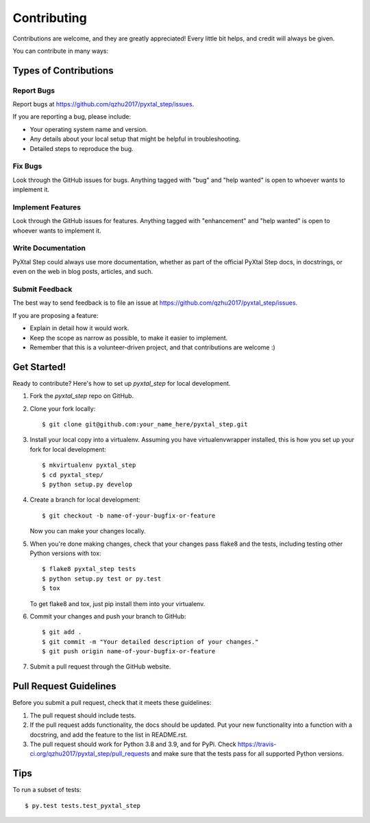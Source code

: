 .. highlight:: shell

============
Contributing
============

Contributions are welcome, and they are greatly appreciated! Every
little bit helps, and credit will always be given.

You can contribute in many ways:

Types of Contributions
----------------------

Report Bugs
~~~~~~~~~~~

Report bugs at https://github.com/qzhu2017/pyxtal_step/issues.

If you are reporting a bug, please include:

* Your operating system name and version.
* Any details about your local setup that might be helpful in troubleshooting.
* Detailed steps to reproduce the bug.

Fix Bugs
~~~~~~~~

Look through the GitHub issues for bugs. Anything tagged with "bug"
and "help wanted" is open to whoever wants to implement it.

Implement Features
~~~~~~~~~~~~~~~~~~

Look through the GitHub issues for features. Anything tagged with "enhancement"
and "help wanted" is open to whoever wants to implement it.

Write Documentation
~~~~~~~~~~~~~~~~~~~

PyXtal Step could always use more documentation, whether as part of the
official PyXtal Step docs, in docstrings, or even on the web in blog posts,
articles, and such.

Submit Feedback
~~~~~~~~~~~~~~~

The best way to send feedback is to file an issue at https://github.com/qzhu2017/pyxtal_step/issues.

If you are proposing a feature:

* Explain in detail how it would work.
* Keep the scope as narrow as possible, to make it easier to implement.
* Remember that this is a volunteer-driven project, and that contributions
  are welcome :)

Get Started!
------------

Ready to contribute? Here's how to set up `pyxtal_step` for local development.

1. Fork the `pyxtal_step` repo on GitHub.
2. Clone your fork locally::

    $ git clone git@github.com:your_name_here/pyxtal_step.git

3. Install your local copy into a virtualenv. Assuming you have virtualenvwrapper installed, this is how you set up your fork for local development::

    $ mkvirtualenv pyxtal_step
    $ cd pyxtal_step/
    $ python setup.py develop

4. Create a branch for local development::

    $ git checkout -b name-of-your-bugfix-or-feature

   Now you can make your changes locally.

5. When you're done making changes, check that your changes pass flake8 and the tests, including testing other Python versions with tox::

    $ flake8 pyxtal_step tests
    $ python setup.py test or py.test
    $ tox

   To get flake8 and tox, just pip install them into your virtualenv.

6. Commit your changes and push your branch to GitHub::

    $ git add .
    $ git commit -m "Your detailed description of your changes."
    $ git push origin name-of-your-bugfix-or-feature

7. Submit a pull request through the GitHub website.

Pull Request Guidelines
-----------------------

Before you submit a pull request, check that it meets these guidelines:

1. The pull request should include tests.
2. If the pull request adds functionality, the docs should be updated. Put
   your new functionality into a function with a docstring, and add the
   feature to the list in README.rst.
3. The pull request should work for Python 3.8 and 3.9, and for PyPi. Check
   https://travis-ci.org/qzhu2017/pyxtal_step/pull_requests
   and make sure that the tests pass for all supported Python versions.

Tips
----

To run a subset of tests::

    $ py.test tests.test_pyxtal_step

